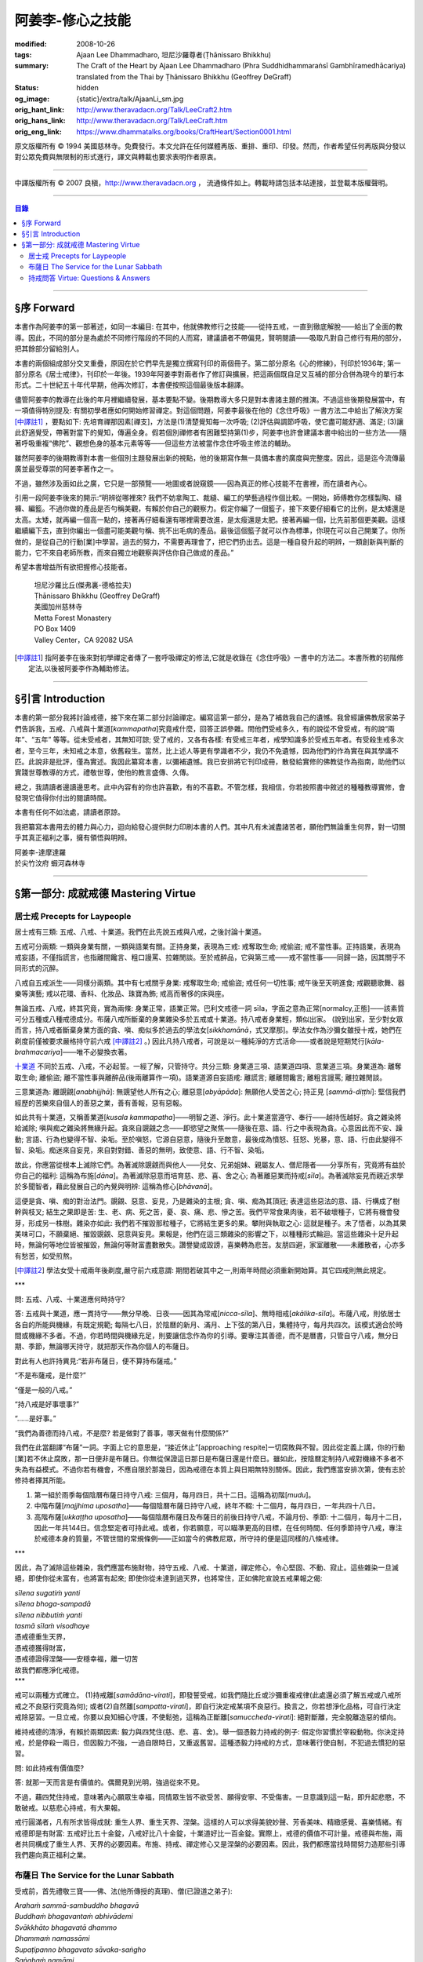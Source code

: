 阿姜李-修心之技能
=================

:modified: 2008-10-26
:tags: Ajaan Lee Dhammadharo, 坦尼沙羅尊者(Ṭhānissaro Bhikkhu)
:summary: The Craft of the Heart
          by
          Ajaan Lee Dhammadharo
          (Phra Suddhidhammaraṅsī Gambhīramedhācariya)
          translated from the Thai by
          Ṭhānissaro Bhikkhu (Geoffrey DeGraff)
:status: hidden
:og_image: {static}/extra/talk/AjaanLi_sm.jpg
:orig_hant_link: http://www.theravadacn.org/Talk/LeeCraft2.htm
:orig_hans_link: http://www.theravadacn.org/Talk/LeeCraft.htm
:orig_eng_link: https://www.dhammatalks.org/books/CraftHeart/Section0001.html


.. role:: small
   :class: is-size-7


.. raw:: html

   <div class="columns">
     <div class="column has-background-grey-lighter is-two-thirds">

.. raw:: html

   <div class="container has-text-centered">
     <p class="title is-2">阿姜李: 修心之技能</p>
     [英譯]坦尼沙羅尊者
     <br>
     [中譯]良稹
     <br>
     <strong>
       The Craft of the Heart——Teachings of Ajaan Lee Dhammadharo
       <br>
       Translated by Ṭhānissaro Bhikkhu
     </strong>
   </div>

.. raw:: html

   </div>
   <div class="column has-background-light">

原文版權所有 © 1994 美國慈林寺。免費發行。本文允許在任何媒體再版、重排、重印、印發。然而，作者希望任何再版與分發以對公眾免費與無限制的形式進行，譯文與轉載也要求表明作者原衷。

----

中譯版權所有 © 2007 良稹，http://www.theravadacn.org ， 流通條件如上。轉載時請包括本站連接，並登載本版權聲明。

.. raw:: html

   </div>
   </div>

----

.. contents:: 目錄

----

§序 Forward
+++++++++++

本書作為阿姜李的第一部著述，如同一本編目: 在其中，他就佛教修行之技能——從持五戒，一直到徹底解脫——給出了全面的教導。因此，不同的部分是為處於不同修行階段的不同的人而寫，建議讀者不帶偏見，賢明閱讀——吸取凡對自己修行有用的部分，把其餘部分留給別人。

本書的兩個組成部分交叉重疊，原因在於它們早先是獨立撰寫刊印的兩個冊子。第二部分原名《心的修練》，刊印於1936年; 第一部分原名《居士戒律》，刊印於一年後。1939年阿姜李對兩者作了修訂與擴展，把這兩個既自足又互補的部分合併為現今的單行本形式。二十世紀五十年代早期，他再次修訂，本書便按照這個最後版本翻譯。

儘管阿姜李的教導在此後的年月裡繼續發展，基本要點不變。後期教導大多只是對本書諸主題的推演。不過這些後期發展當中，有一項值得特別提及: 有關初學者應如何開始修習禪定。對這個問題，阿姜李最後在他的《念住呼吸》一書方法二中給出了解決方案 [中譯註1]_ ，要點如下: 先培育禪那因素[禪支]，方法是(1)清楚覺知每一次呼吸; (2)評估與調節呼吸，使它盡可能舒適、滿足; (3)讓此舒適覺受，帶著對當下的覺知，傳遍全身。假若個別禪修者有困難堅持第(1)步，阿姜李也許會建議本書中給出的一些方法——隨著呼吸重複“佛陀”、觀想色身的基本元素等等——但這些方法被當作念住呼吸主修法的輔助。

雖然阿姜李的後期教導對本書一些個別主題發展出新的視點，他的後期寫作無一具備本書的廣度與完整度。因此，這是迄今流傳最廣並最受尊崇的阿姜李著作之一。

不過，雖然涉及面如此之廣，它只是一部預覽——地圖或者說窺鏡——因為真正的修心技能不在書裡，而在讀者內心。

引用一段阿姜李後來的開示:“明辨從哪裡來? 我們不妨拿陶工、裁縫、編工的學藝過程作個比較。一開始，師傅教你怎樣製陶、縫褲、編籃。不過你做的產品是否勻稱美觀，有賴於你自己的觀察力。假定你編了一個籃子，接下來要仔細看它的比例，是太矮還是太高。太矮，就再編一個高一點的，接著再仔細看還有哪裡需要改進，是太瘦還是太肥。接著再編一個，比先前那個更美觀。這樣繼續編下去，直到你編出一個盡可能美觀勻稱、挑不出毛病的產品。最後這個籃子就可以作為標準，你現在可以自己開業了。你所做的，是從自己的行動[業]中學習。過去的努力，不需要再理會了，把它們扔出去。這是一種自發升起的明辨，一類創新與判斷的能力，它不來自老師所教，而來自獨立地觀察與評估你自己做成的產品。”

希望本書增益所有欲把握修心技能者。

    | 坦尼沙羅比丘(傑弗裏-德格拉夫)
    | Ṭhānissaro Bhikkhu (Geoffrey DeGraff)
    | 美國加州慈林寺
    | Metta Forest Monastery
    | PO Box 1409
    | Valley Center，CA 92082 USA

.. [中譯註1] 指阿姜李在後來對初學禪定者傳了一套呼吸禪定的修法,它就是收錄在《念住呼吸》一書中的方法二。本書所教的初階修定法,以後被阿姜李作為輔助修法。

----

§引言 Introduction
++++++++++++++++++

本書的第一部分我將討論戒德，接下來在第二部分討論禪定。編寫這第一部分，是為了補救我自己的遺憾。我曾經讓佛教居家弟子們告訴我，五戒、八戒與十業道[*kammapatha*]究竟戒什麼，回答正誤參雜。問他們受戒多久，有的說從不曾受戒，有的說“兩年”、“五年” 等等。從未受戒者，其無知可諒; 受了戒的，又各有各樣: 有受戒三年者，戒學知識多於受戒五年者。有受殺生戒多次者，至今三年，未知戒之本意，依舊殺生。當然，比上述人等更有學識者不少，我仍不免遺憾，因為他們的作為實在與其學識不匹。此說非是批評，僅為實述。我因此纂寫本書，以彌補遺憾。我已安排將它刊印成冊，散發給實修的佛教徒作為指南，助他們以實踐世尊教導的方式，禮敬世尊，使他的教言盛傳、久傳。

總之，我請讀者邊讀邊思考。此中內容有的你也許喜歡，有的不喜歡。不管怎樣，我相信，你若按照書中敘述的種種教導實修，會發現它值得你付出的閱讀時間。

本書有任何不如法處，請讀者原諒。

我把纂寫本書用去的體力與心力，迴向給發心提供財力印刷本書的人們。其中凡有未滅盡諸苦者，願他們無論重生何界，對一切關乎其真正福利之事，擁有領悟與明辨。

.. container:: has-text-centered

   | 阿姜李-達摩達羅
   | 於尖竹汶府 蝦河森林寺

----

§第一部分: 成就戒德 Mastering Virtue
++++++++++++++++++++++++++++++++++++


居士戒 Precepts for Laypeople
#############################


居士戒有三類: 五戒、八戒、十業道。我們在此先說五戒與八戒，之後討論十業道。

五戒可分兩類: 一類與身業有關，一類與語業有關。正持身業，表現為三戒: 戒奪取生命; 戒偷盜; 戒不當性事。正持語業，表現為戒妄語，不僅指謊言，也指離間饞言、粗口謾罵、拉雜閒談。至於戒醉品，它與第三戒——戒不當性事——同歸一路，因其關乎不同形式的沉醉。

八戒自五戒派生——同樣分兩類。其中有七戒關乎身業: 戒奪取生命; 戒偷盜; 戒任何一切性事; 戒午後至天明進食; 戒觀聽歌舞、器樂等演藝; 戒以花環、香料、化妝品、珠寶為飾; 戒高而奢侈的床與座。

無論五戒、八戒，終其究竟，實為兩條: 身業正常，語業正常。巴利文戒德一詞 sīla，字面之意為正常[normalcy,正態]——該素質可分五種或八種戒德成分。布薩八戒所斷棄的身業雜染多於五戒或十業道。持八戒者身業輕，類似出家。 (說到出家，至少對女眾而言，持八戒者斷棄身業方面的貪、嗔、痴似多於過去的學法女[*sikkhamānā*，式叉摩那]。學法女作為沙彌女雖授十戒，她們在剃度前僅被要求嚴格持守前六戒 [中譯註2]_ 。) 因此凡持八戒者，可說是以一種純淨的方式活命——或者說是短期梵行[*kāla-brahmacariya*]——唯不必變換衣著。

`十業道 <http://www.theravadacn.org/Sutta/passages.htm#ten>`__ 不同於五戒、八戒，不必起誓。一經了解，只管持守。共分三類: 身業道三項、語業道四項、意業道三項。身業道為: 離奪取生命; 離偷盜; 離不當性事與離醉品(後兩離算作一項)。語業道源自妄語戒: 離謊言; 離離間饞言; 離粗言謾罵; 離拉雜閒談。

.. TODO: replace 十業道 link

三意業道為: 離覬覦[*anabhijjhā*]: 無覬望他人所有之心; 離惡意[*abyāpāda*]: 無願他人受苦之心; 持正見 [*sammā-diṭṭhi*]: 堅信我們經歷的苦樂來自個人的善惡之業，善有善報，惡有惡報。

如此共有十業道，又稱善業道[*kusala kammapatha*]——明智之道、淨行。此十業道當遵守、奉行——越持恆越好。貪之雜染將給滅除; 嗔與痴之雜染將無緣升起。貪來自覬覦之念——即慾望之聚焦——隨後在意、語、行之中表現為貪。心意因此而不安、躁動; 言語、行為也變得不智、染垢。至於嗔怒，它源自惡意，隨後升至敵意，最後成為憤怒、狂怒、兇暴，意、語、行由此變得不智、染垢。痴迷來自妄見，來自對對錯、善惡的無明，致使意、語、行不智、染垢。

故此，你應當從根本上滅除它們。為著滅除覬覦而與他人——兒女、兄弟姐妹、親屬友人、僧尼隱者——分享所有，究竟將有益於你自己的福利: 這稱為布施[*dāna*]。為著滅除惡意而培育慈、悲、喜、舍之心; 為著離惡業而持戒[*sīla*]。為著滅除妄見而親近求學於多聞智者，藉此發展自己的內覺與明辨: 這稱為修心[*bhāvanā*]。

這便是貪、嗔、痴的對治法門。覬覦、惡意、妄見，乃是雜染的主根; 貪、嗔、痴為其頂冠; 表達這些惡法的意、語、行構成了樹幹與枝叉; 結生之果即是苦: 生、老、病、死之苦，憂、哀、痛、悲、慘之苦。我們平常食果肉後，若不破壞種子，它將有機會發芽，形成另一株樹。雜染亦如此: 我們若不摧毀那粒種子，它將結生更多的果。攀附與執取之心: 這就是種子。未了悟者，以為其果美味可口，不願棄絕、摧毀覬覦、惡意與妄見。果報是，他們在這三類雜染的影響之下，以種種形式輪迴。當這些雜染十足升起時，無論何等地位皆被摧毀，無論何等財富盡數散失。讚譽變成毀謗，喜樂轉為悲苦。友朋四避，家室離散——未離散者，心亦多有愁苦，如受煎熬。

.. [中譯註2] 學法女受十戒兩年後剃度,嚴守前六戒意謂: 期間若破其中之一,則兩年時間必須重新開始算。其它四戒則無此規定。

.. container:: has-text-centered

   \*\*\*

問: 五戒、八戒、十業道應何時持守?

答: 五戒與十業道，應一貫持守——無分早晚、日夜——因其為常戒[*nicca-sīla*]、無時相戒[*akālika-sīla*]。布薩八戒，則依居士各自的所能與機緣，有既定規範; 每隔七八日，於陰曆的新月、滿月、上下弦的第八日，集體持守，每月共四次。該模式適合於時間或機緣不多者。不過，你若時間與機緣充足，則要讓信念作為你的引導。要專注其善德，而不是曆書，只管自守八戒，無分日期、季節，無論哪天持守，就把那天作為你個人的布薩日。

對此有人也許持異見:“若非布薩日，便不算持布薩戒。”

“不是布薩戒，是什麼?”

“僅是一般的八戒。”

“持八戒是好事壞事?”

“……是好事。”

“我們為善德而持八戒，不是麼? 若是做對了善事，哪天做有什麼關係?”

我們在此當翻譯“布薩”一詞。字面上它的意思是，“接近休止”[approaching respite]一切腐敗與不智。因此從定義上講，你的行動[業]若不休止腐敗，那一日便非是布薩日。你無從保證這日那日是布薩日還是什麼日。雖如此，按陰曆定制持八戒對機緣不多者不失為有益模式。不過你若有機會，不應自限於那幾日，因為戒德在本質上與日期無特別關係。因此，我們應當安排次第，使有志於修持者擇其所能。

1. 第一組於雨季每個陰曆布薩日持守八戒: 三個月，每月四日，共十二日。這稱為初階[*mudu*]。

2. 中階布薩[*majjhima uposatha*]——每個陰曆布薩日持守八戒，終年不輟: 十二個月，每月四日，一年共四十八日。

3. 高階布薩[*ukkaṭṭha uposatha*]——每個陰曆布薩日及布薩日的前後日持守八戒，不論月份、季節: 十二個月，每月十二日，因此一年共144日。信念堅定者可持此戒。或者，你若願意，可以瞄準更高的目標，在任何時間、任何季節持守八戒，專注於戒德本身的質量，不管世間的常規條例——正如當今的佛教尼眾，所守持的便是這同樣的八條戒律。

.. container:: has-text-centered

   \*\*\*

因此，為了滅除這些雜染，我們應當布施財物，持守五戒、八戒、十業道，禪定修心，令心堅固、不動、寂止。這些雜染一旦滅絕，即使你從未富有，也將富有起來; 即使你從未達到過天界，也將常住，正如佛陀宣說五戒果報之偈:

| *sīlena sugatiṁ yanti*
| *sīlena bhoga-sampadā*
| *sīlena nibbutiṁ yanti*
| *tasmā sīlaṁ visodhaye*
| 憑戒德重生天界，
| 憑戒德獲得財富，
| 憑戒德證得涅槃——安穩幸福，離一切苦
| 故我們都應淨化戒德。

.. container:: has-text-centered

   \*\*\*

戒可以兩種方式確立。 (1)持戒離[*samādāna-virati*]，即發誓受戒，如我們隨比丘或沙彌重複戒律(此處還必須了解五戒或八戒所戒之不良惡行究竟為何); 或者(2)自然離[*sampatta-virati*]，即自行決定戒某項不良惡行。換言之，你若想淨化品格，可自行決定戒除惡習。一旦立戒，你要以良知細心守護，不使鬆弛，這稱為正斷離[*samuccheda-virati*]: 絕對斷離，完全脫離造惡的傾向。

維持戒德的清淨，有賴於兩類因素: 毅力與四梵住(慈、悲、喜、舍)。舉一個憑毅力持戒的例子: 假定你習慣於宰殺動物。你決定持戒，於是停殺一兩日，但因毅力不強，一過自限時日，又重返舊習。這種憑毅力持戒的方式，意味著行使自制，不犯過去慣犯的惡習。

問: 如此持戒有價值麼?

答: 就那一天而言是有價值的。偶爾見到光明，強過從來不見。

不過，藉四梵住持戒，意味著內心願眾生幸福，同情眾生皆不欲受苦、願得安寧、不受傷害。一旦意識到這一點，即升起悲愍，不敢破戒。以慈悲心持戒，有大果報。

戒行圓滿者，凡有所求皆得成就: 重生人界、重生天界、涅槃。這樣的人可以求得美貌妙聲、芳香美味、精緻感覺、喜樂情緒。有戒德即是有財富: 五戒好比五十金錠，八戒好比八十金錠，十業道好比一百金錠。實際上，戒德的價值不可計量。戒德與布施，兩者共同構成了重生人界、天界的必要因素。布施、持戒、禪定修心又是涅槃的必要因素。因此，我們都應當找時間努力造那些引導我們趨向真正福利之業。


布薩日 The Service for the Lunar Sabbath
########################################

受戒前，首先禮敬三寶——佛、法(他所傳授的真理)、僧(已證道之弟子):

| *Arahaṁ sammā-sambuddho bhagavā*
| *Buddhaṁ bhagavantaṁ abhivādemi*
| *Svākkhāto bhagavatā dhammo*
| *Dhammaṁ namassāmi*
| *Supaṭipanno bhagavato sāvaka-saṅgho*
| *Saṅghaṁ namāmi*
| 薄伽梵是阿羅漢、正自覺者:
| 我頂禮世尊、覺悟者。 (一拜)
| 法由薄伽梵善說:
| 我崇敬法。 (一拜)
| 薄伽梵的弟子行道正善:
| 我禮敬僧伽。 (一拜)

現在全體持誦常規早課。你若不會，則保持安靜。全體誦完後，將一齊念請求授戒文。同樣，你若不會，也保持安靜。五戒求授方式如下:

| *Mayaṁ bhante ti-saraṇena saha pañca sīlāni yācāma*
| 尊者，我們請求歸依三寶並授五戒。
| *Dutiyampi mayaṁ bhante ti-saraṇena saha pañca sīlāni yācāma*
| 第二次，我們請求歸依三寶並授五戒。
| *Tatiyampi mayaṁ bhante ti-saraṇena saha pañca sīlāni yācāma*
| 第三次，我們請求歸依三寶並授五戒。
|

布薩八戒的求授方式如下:

| *Mayaṁ bhante ti-saraṇena saha aṭṭhaṅga-samannāgataṁ uposathaṁ yācāma*
| 尊者，我們請求歸依三寶並授布薩八戒。
| *Dutiyampi mayaṁ bhante ti-saraṇena saha aṭṭhaṅga-samannāgataṁ uposathaṁ yācāma*
| 第二次 ，我們請求歸依三寶並授布薩八戒。
| *Tatiyampi mayaṁ bhante ti-saraṇena saha aṭṭhaṅga-samannāgataṁ uposathaṁ yācāma*
| 第三次，我們請求歸依三寶並授布薩八戒。
|

接下來，重複禮敬佛陀的句子:

| *Namo tassa bhagavato arahato sammā-sambuddhassa*
| 禮敬薄伽梵、阿羅漢、正自覺者。 (三遍)
|

接下來，持誦三寶歸依文:

| *Buddhaṁ saraṇaṁ gacchāmi*
| 我歸依佛。
| *Dhammaṁ saraṇaṁ gacchāmi*
| 我歸依法。
| *Saṅghaṁ saraṇaṁ gacchāmi*
| 我歸依僧。
| *Dutiyampi Buddhaṁ saraṇaṁ gacchami*
| 第二遍，我歸依佛。
| *Dutiyampi Dhammaṁ saraṇaṁ gacchāmi*
| 第二遍，我歸依法。
| *Dutiyampi Saṅghaṁ saraṇaṁ gacchāmi*
| 第二遍，我歸依僧。
| *Tatiyampi Buddhaṁ saraṇaṁ gacchāmi*
| 第三遍，我歸依佛。
| *Tatiyampi Dhammaṁ saraṇaṁ gacchāmi*
| 第三遍，我歸依法。
| *Tatiyampi Saṅghaṁ saraṇaṁ gacchāmi*
| 第三遍，我歸依僧。
|

完畢後，主持儀式的比丘說: *Ti-saraṇa-gamanaṁ niṭṭhitaṁ* 三歸依儀式完畢。
你答: *Āma, bhante* 是，尊者。

現在，跟著他重複五戒:

1. *Pāṇātipātā veramaṇī sikkhāpadaṁ samādiyāmi* 我接受訓誡，戒破壞生命。
2. *Adinnādānā veramaṇī sikkhāpadaṁ samādiyāmi* 我接受訓誡，戒偷盜。
3. *Kāmesu micchācārā veramaṇī sikkhāpadaṁ samādiyāmi* 我接受訓誡，戒不當性事。
   (如果你受持八戒，則以此句代之:
   *Abrahma-cariyā veramaṇī sikkhāpadaṁ samādiyāmi* 我接受訓誡，戒一切性事。)
4. *Musāvādā veramaṇī sikkhāpadaṁ samādiyāmi* 我接受訓誡，戒妄語。
5. *Surā-meraya-majja-pamādaṭṭhānā veramaṇī sikkhāpadaṁ samādiyāmi*
   我接受訓誡，戒醉品。

(如果你受持五戒，則在此停下。如果受持八戒，則繼續)

6. *Vikāla-bhojanā veramaṇī sikkhāpadaṁ samādiyāmi*
   我接受訓誡，戒午後至清晨之間進食。
7. *Nacca-gīta-vādita-visūka-dassanā
   mālā-gandha-vilepana-dharaṇa-maṇḍana-vibhūsanaṭṭhānā veramaṇī
   sikkhāpadaṁ samādiyāmi*
   我接受訓誡，戒觀聽歌舞、器樂等演藝，戒以花環、香料、化裝品、珠寶裝飾身體。
8. *Uccāsayana-mahāsayanā veramaṇī sikkhāpadaṁ samādiyāmi*
   我接受訓誡，戒高而奢侈的床與座。

你若持布薩戒，比丘將宣說布薩期的長短。跟著他重複:

| *Imaṁ aṭṭhaṅga-samannāgataṁ*
| *Buddha-paññattaṁ uposathaṁ*
| *Imañca rattiṁ imañca divasam*
| *Sammadeva abhirakkhituṁ samādiyāmi*
| 我今日今夜圓滿、清淨地持守佛陀制定的布薩八戒。
|

比丘將提醒人們審慎持戒，並宣說持戒的果報:

| *Imāni aṭṭha sikkhāpadāni accekaṁ rattin-divaṁ uposathasīla-vasena sādhukaṁ rakkhitabbāni*
| 此八戒當在布薩期間日夜善持。
|

你說: *Āma bhante* 是，尊者。
比丘接著說:

| *Sīlena sugatiṁ yanti*
| *sīlena bhoga-sampadā*
| *sīlena nibbutiṁ yanti*
| *tasmā sīlaṁ visodhaye*
| 憑戒德重生天界，
| 憑戒德獲得財富，
| 憑戒德證得涅槃，
| 因此我們都應淨化戒德。
|

授戒儀式至此完畢。

.. container:: has-text-centered

   \*\*\*

戒律譯文如下:

1. 我接受訓誡，戒破壞生命。
2. 戒偷盜。
3. 戒不當性事(此為受五戒者持守。 *Abrahma-cariyā…* 為受八戒者持守:
   指戒一切性事。)
4. 戒妄語。
5. 戒醉品。
6. 戒午後至清晨之間進食。
7. 戒觀聽演藝(如歌舞、器樂等)，戒以花環、香料、化妝品、珠寶裝飾身體。
8. 戒高而奢侈的床與座。
   (奢侈意為有厚墊 、床墊。高床意為高於十寸。
   不過扶手椅與扶手沙發，即便高於十寸，亦不受本戒約束。)

.. container:: has-text-centered

   \*\*\*

不論五戒、八戒，都有兩個[構成]基礎。換言之，破戒須得有(1)身與心共同違越; 或者(2)語與心共同違越。假若某個無意的身體行為違反了戒律，則戒德依舊完整。舉例說，你砍樹或採花供於佛台，恰巧有生活於樹枝或花莖上的昆蟲因此死亡。你事先不知它們在那裡。此種情形下，你的戒德依然完整，因為你內心無意願它們死亡。至於語行，假若你說話匆忙，出於疏漏或無心，辭不達意。例如你本想講兩字，實際講了四字; 本欲講真話，但說錯了。既然它僅是語言動作，內心無意誤導，因此你的戒德依然完整。

破壞十業道，可隨著三因素之一而生效: 身與心共同違越; 語與心共同違越; 或者僅以心違越。換言之，意、語、行中任一的違越，須得有動機，才算是破壞了戒德，因為動機——即戒離的意志[*cetanā-virati*,戒離心]——構成了戒德的精髓。可查看任何一條戒律，其中必包含此要素。動機為戒德的精髓; 動機以外，戒德的其它側面，只是它的表達與應用。

堪稱戒德之動機者，乃是遵守五戒或八戒的戒離意志。至於諸戒行，它們是該動機的表達，而詳述諸戒所禁行為的細則，則是該動機的應用範圍。戒德為正常態。言語與行動的正常態與正平衡，表達為五戒與布薩八戒。意、語、行的正常態與正平衡，則表達為十業道。

動機為戒德之根本，可引經文中佛陀之語為證:

| *cetanāhaṁ bhikkhave kammaṁ vadāmi*
| 比丘們，我說，動機即為業。

.. container:: has-text-centered

   \*\*\*

佛教徒一般所修的戒德，總結起來歸為三類: 小戒[*hīna-sīla*]; 牧守戒[*gocara-sīla*]; 非牧守戒[*anagocara-sīla*]。

1. 小戒，指只服從戒律。譬如，第一戒要你戒殺，你求福德，因此看護其它有情的生命，不使它們死亡。第二戒要你不偷盜，你因此照料別人的財產，不使它們失蹤，希望藉此得些福德。第三戒不許行不當性事，因此你四處看護他人的配偶與兒女。第四戒不許妄語，於是你四處照顧他人的耳聞，不在其中灌輸謊言。第五戒不許飲酒，因此你為他人的酒瓶著想，不把他們的酒喝光。對其它戒律也同樣如此。這樣地修戒德，等於為他人的貨物充當看守。你把自己置於奴僕或僱傭牛倌的層次。無論是守五戒、甚至八戒，這都屬於層次最低的戒德，或者說戒禁取[*sīlabbatupādāna*]，執取於外在的善德形式。

2. 牧守戒，指確保心只住於良善的動機，譬如思考如何行動才是明智、有福德。無論你的思想涉及過去還是未來，色、聲、香、味、觸、法，你小心保持動機明智，不讓它們墮落於腐敗或不智。

3. 非牧守戒，指使心住於當下，不讓它漫遊於雜念之間。你有念住與警覺，連續守護心，使它完全安住當下。這才是戒德——達到正常狀態時的戒德——這種戒德有天界與涅槃的價值。

小心謹慎不破條文的戒德，能夠對治粗相的貪。來自牧守心的思路，不讓它進入不良動機領域的戒德，能夠滅除嗔怒與厭惡。進入當下的戒德——即正態之中的戒德——能夠滅除痴迷。因此我們可以說，戒德能夠滅除粗相的雜染，即某些層次的貪、嗔、痴。

.. container:: has-text-centered

   \*\*\*

繼續說布薩日: 你現在有機會聽一段說法。請求說法的方式如下:

| *Brahmā ca lokādhipatī sahampati*
| *kat’añjalī andhivaram ayācatha*
| *santīdha sattāpparajakkha-jātikā*
| *desetu dhammaṁ anukampimaṁ pajaṁ*
| 世界之主、梵天沙巷婆提，
| 合掌於心前，[走近世尊]請求祝福:
| “有眾生眼裡僅存些許塵垢，
| 請佛慈悲，為他們傳法。”
|

現在，整肅你的思想，住於吸收法的滋養。說法完畢，你可以如下方式宣告自己成為佛陀的居家弟子:

| *Ahaṁ buddhañca dhammañca      Saṅghañca saraṇaṁ gato*
| 我已歸依佛、法、僧，
| *Upāsakattaṁ desesiṁ      Bhikkhu-saṅghassa samukkhā*
| 我已在比丘僧伽面前宣告我的歸依。
| *Etaṁ me saraṇaṁ khemaṁ      Etaṁ saraṇam-uttamaṁ*
| 這是我的安穩歸依，這是我的至上歸依。
| *Etaṁ saraṇam-āgamma      Sabba-dukkhā pamuccaye*
| 這是能從一切苦痛中解脫的歸依。
| *Yathā-balaṁ careyyahaṁ      Sammā-sambuddha-sāsanaṁ*
| 我將盡善遵從正自覺者的教導，
| *Dukkha-nissaraṇass’eva      Bhāgī assaṁ anāgate*
| 將來得以從憂苦中解脫。
| (女眾應以 *gatā* 替代 *gato*，以 *upāsikattaṁ* 替代 *upāsakattaṁ*， 以 *bhāgini’ssaṁ* 替代 *bhāgī assaṁ*。)
|

巴利文的居士一詞 *upāsaka* [優婆塞,近事男，女居士*upāsikā*，優婆夷,近事女]，字面意義為: 靠近者。居士有十種素質: 五種當止持[禁止]，五種當作持[具備]。五種止持為:

(1) 販售武器
(2) 販售人口
(3) 販售動物給予宰殺，販售自己所殺動物之肉
(4) 販售醉品
(5) 販售毒藥

五種作持素養為:

(1) 具信
(2) 持戒
(3) 堅信業力原則——善有善報，惡有惡報
(4) 不欲在佛陀教導之外尋求福德
(5) 唯以佛陀教導的方式行福德

擁有了這些資格，依照定義，他就是一位以布施、持戒與禪定為修持目標的居家弟子。

.. container:: has-text-centered

   \*\*\*

布薩儀式完畢後，你應當利用這個機會，培育心的平靜與安止。不要把一天浪費掉。把“佛陀”作為你的禪修練習。專心默念“佛陀”是一種修定方式。明辨之意是，對一切造作緣起之事有徹底的領悟。明辨的價值在於棄絕一切形式的雜染。戒德、定力、明辨: 這些素質構成了佛陀教導的核心，我們都應當盡己所能長養它們。

現在，我們對戒德、定力提出若干問題，藉此進一步解釋這些主題。

----

持戒問答 Virtue: Questions & Answers
####################################

1. 什麼是持戒的利益? 什麼是不持戒的過患?
2. 什麼是戒德?
3. 戒有多少種?
4. 什麼是戒德的精髓?
5. 維持戒德需要什麼?

1.答第一問: 持戒者此生可識得的利益如下: 他們不受世人猜疑、鄙視; 他們進入聖人與常人的集會時有自信。他們死後，至少可得人界的重生。因此，有德者不願自己的戒德受玷污。

另一解答是: 持戒者在全世界受人愛戴。何以如此? 因為世上無人願受欺壓，哪怕一丁點也不願。不必說善士，即便盜賊也責怪無原則者，比如他們團伙搶劫: 盜團成員們必然因行事之苦而相互找錯。但出於無明、愚蠢、缺判斷力，他們還去做。

另一解答是: 持戒者所行之事有益於這個世界與下個世界。多數人忽視了戒德的這個側面。我們視錯誤為正常，以為持戒妨礙進步，持戒者老套、落後時代，或者認為持戒不可能謀生。這一切觀點並無實際根據。戒律究竟如何妨礙進步? 仔細考慮這一點: 世界的本質是，無一人願意受苦; 即便畜生也不欲見痛。因此戒德之本意，非是破壞世界，而是保護它、助它進步。佛陀制定戒律，非僅僅依照自己的見解，而是順應了全世界人的方式與見解。何以知此? 我們無須問佛陀本人，可以自己考慮:

例(1): 舉一簡單例子，殺生。漁人以殺生謀生，有的因此賺了大錢。他們仍抱怨自己工作之辛苦，甚至有時落海溺死。既然抱怨自己的工作，就表明他們不好此業。至於那些魚，它們也不喜歡[被捕]。甚至小蚊小蟲也不願被虐待[作餌]。我們為什麼虐待它們? 因為我們未曾親近智者。我們眼見傷害與苦痛，但出於自己的暗昧、愚癡，仍然去做。此例說明，佛陀確立戒律乃是順應了世界共見。

例(2): 偷盜，世上有人喜好此事麼? 假若世界喜好偷盜，也許就不會有禁止——哪個人類社會沒有這些法規? 既有這些法規，就說明我們並不喜好偷盜。即便被盜的物事也不願被人竊走。譬如動物，被盜賊迫之一隅時，會試圖逃避。小偷與強盜們常怨生計辛苦——老得遮掩躲藏、少食少眠。抱怨則說明不好此業。為什麼還要做? 因為他們未曾親近智者。出於自己的暗昧、愚癡，視錯誤為正確。

例(3): 通姦，世上誰喜好? 問做此事者，他們抱怨自己為之痛苦。問受害者，他們也抱怨因之痛苦，不歡迎此事，有時甚至以自殺結局。這表明世界並不喜好此事。人們為什麼做? 因為他們未曾親近智者。視錯誤為正確，因此帶來世界的毀滅。他們被罰款、收監，家庭關係破壞，相互擊頭，原只為取樂。如此做錯事，將使父母哭泣、使官府煩惱。這些事給世界帶來毀滅。

例(4): 說謊，世上可有任何人喜好此事? 一個人正在說謊時，必然苦於怕被人識破。將要說謊時，他苦於盤算如何開脫。一旦說了謊，又苦於怕無人相信。被騙者怕所聞非實，得質問、對證。即便兒童也不欲受騙。譬如小孩子啼哭要娘，父親騙他說:“乖——你娘來了。”當他不見母親來時，就會大哭不止。為什麼? 因他不能信任他的父親。不必說人，連動物也不願受騙。譬如我們拿米飯引誘一隻狗。它看見米飯，以為要給牠吃，就舉臀搖尾地跳過來，我們不給它，反拿著米飯跑掉。如此三四次之後，它很可能不再走近前來，因為它知道我們在騙它。這說明眾生不喜好謊言。那麼為什麼人們說謊? 因為他們未曾親近智者。視錯誤為正確，導致世界衰敗。

例(5): 飲酒。是有一種人喜好飲酒。釀酒者訴苦: 賠錢、怕被警察發現、被酒客欺騙。酒徒們抱怨，酒令他們頭暈、蝕盡薪水、潦倒貧窮。我未聞世人盛讚飲酒為趨向健康、財富、幸福之道者。酒徒若真以為善，也許不會回來照舊飲水吃飯。一旦喝醉了，鬧事出醜之態，不為世人讚賞，連遭家人厭惡。自己又訴說欠債、缺錢，表明他們也不愛好、欣賞此項癮習。

在某些地區，政府出於對民生福利的關心，立法阻止飲酒之害。 (我個人一直想知道，官家酒稅所得是否足以覆蓋酒徒造成的損失。我對此存疑，不過這只是我的觀點。你可以自己考慮。常見例子是，人們聚眾飲酒時——不論是合法還是偷稅的燒酒——便開口說話: 一瓶燒酒之後，當中一人也許就給殺死了。這種情形下，官府從一瓶酒中所得的丁點稅收，可能遠抵不上追捕兇手的費用。)

因此佛陀看見了這類行為之中的邪惡: 它敗壞世界，妨害民生。譬如，醉漢難以保持一份穩定的工作。他只會自誇。我非是批評，這是我時常所見。例如，農夫請鄰人幫忙收割稻穀時，眾人[醉酒]大聲喧嘩，不過去看他們的工作，卻發現稻穀撒得遍地都是。

有一次我見到一口井，井道驚人地傾斜，往下看，水倒是新鮮乾淨。於是我問井主:“這水是不錯。何故井道掘工不佳? 是遇上巨石還是樹根? 什麼時候掘的? 是誰掘的? 你自己還是僱人?”

於是井主答:“這井是我請了朋友幫忙挖的。”

“怎麼讓他們掘這麼深? 花了不少錢吧。”

“我請他們喝燒酒，直到大醉，接著下去挖井，這就是井道如此歪斜的由來。”

這說明酒精何等壞事。

我在此所舉的一切例子——雖然短小，足以引發思考——說明世界並不喜好這些事，說明它們造成傷害、損失，浪費金錢、勞力、人生。這就說明，佛陀禁止這些行為，是合乎世界之共見的。沒有哪條戒律與那些觀點背道而行。既如此，有哪條戒律妨礙進步?

那麼，人們何以不識此理? 因為他們未曾親近智者，視錯誤為正確。他們與世界作對，因此受苦。佛陀隨順世人的願望，為了人民與國家的發達而傳法。假若人們真正遵守戒律，在地球上的生活在可見的當下即有幸福。

第一問——守戒的利益與不守戒的過患——到此討論完畢。

----

(未完待續)
